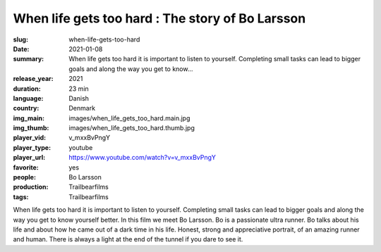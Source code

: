 When life gets too hard : The story of Bo Larsson
#################################################

:slug: when-life-gets-too-hard
:date: 2021-01-08
:summary: When life gets too hard it is important to listen to yourself. Completing small tasks can lead to bigger goals and along the way you get to know...
:release_year: 2021
:duration: 23 min
:language: Danish
:country: Denmark
:img_main: images/when_life_gets_too_hard.main.jpg
:img_thumb: images/when_life_gets_too_hard.thumb.jpg
:player_vid: v_mxxBvPngY
:player_type: youtube
:player_url: https://www.youtube.com/watch?v=v_mxxBvPngY
:favorite: yes
:people: Bo Larsson
:production: Trailbearfilms
:tags: Trailbearfilms

When life gets too hard it is important to listen to yourself. Completing small tasks can lead to bigger goals and along the way you get to know yourself better.  In this film we meet Bo Larsson. Bo is a passionate ultra runner. Bo talks about his life and about how he came out of a dark time in his life. Honest, strong and appreciative portrait, of an amazing runner and human. There is always a light at the end of the tunnel if you dare to see it.
